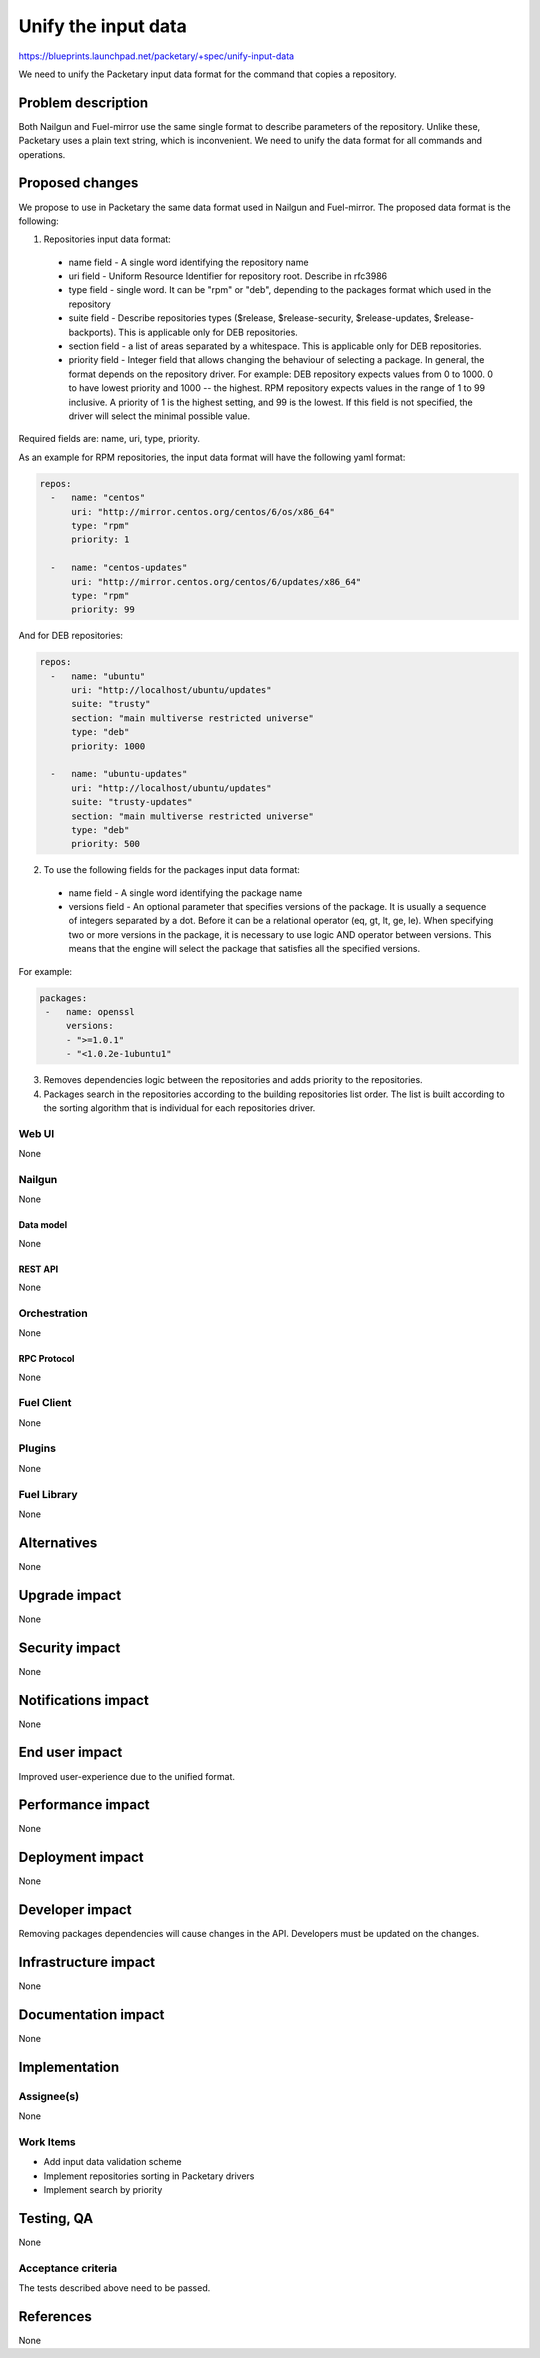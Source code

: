 ..
 This work is licensed under a Creative Commons Attribution 3.0 Unported
 License.

 http://creativecommons.org/licenses/by/3.0/legalcode

=========================================
Unify the input data
=========================================

https://blueprints.launchpad.net/packetary/+spec/unify-input-data

We need to unify the Packetary input data format for the command that copies a
repository.

--------------------
Problem description
--------------------

Both Nailgun and Fuel-mirror use the same single format to describe parameters
of the repository. Unlike these, Packetary uses a plain text string, which is
inconvenient. We need to unify the data format for all commands and operations.

----------------
Proposed changes
----------------

We propose to use in Packetary the same data format used in Nailgun and
Fuel-mirror. The proposed data format is the following:

1. Repositories input data format:

  * name field - A single word identifying the repository name

  * uri field - Uniform Resource Identifier for repository root. Describe in
    rfc3986

  * type field - single word. It can be "rpm" or "deb",  depending to the
    packages format which used in the repository

  * suite field - Describe repositories types ($release, $release-security,
    $release-updates, $release-backports). This is applicable only for DEB
    repositories.

  * section field - a list of areas separated by a whitespace. This is
    applicable only for DEB repositories.

  * priority field - Integer field that allows changing the behaviour of
    selecting a package. In general, the format depends on the repository
    driver. For example: DEB repository expects values from 0 to 1000. 0 to have
    lowest priority and 1000 -- the highest. RPM repository expects values in
    the range of 1 to 99 inclusive. A priority of 1 is the highest setting, and
    99 is the lowest. If this field is not specified, the driver will select the
    minimal possible value.

Required fields are: name, uri, type, priority.

As an example for RPM repositories, the input data format will have the
following yaml format:

.. code-block:: yaml

  repos:
    -   name: "centos"
        uri: "http://mirror.centos.org/centos/6/os/x86_64"
        type: "rpm"
        priority: 1

    -   name: "centos-updates"
        uri: "http://mirror.centos.org/centos/6/updates/x86_64"
        type: "rpm"
        priority: 99

And for DEB repositories:

.. code-block:: yaml

  repos:
    -   name: "ubuntu"
        uri: "http://localhost/ubuntu/updates"
        suite: "trusty"
        section: "main multiverse restricted universe"
        type: "deb"
        priority: 1000

    -   name: "ubuntu-updates"
        uri: "http://localhost/ubuntu/updates"
        suite: "trusty-updates"
        section: "main multiverse restricted universe"
        type: "deb"
        priority: 500

2. To use the following fields for the packages input data format:

  * name field - A single word identifying the package name

  * versions field - An optional parameter that specifies versions of the
    package. It is usually a sequence of integers separated by a dot. Before it
    can be a relational operator (eq, gt, lt, ge, le). When specifying two or
    more versions in the package, it is necessary to use logic AND operator
    between versions. This means that the engine will select the package that
    satisfies all the specified versions.

For example:

.. code-block:: yaml

   packages:
    -   name: openssl
        versions:
        - ">=1.0.1"
        - "<1.0.2e-1ubuntu1"

3. Removes dependencies logic between the repositories and adds priority to the
   repositories.


4. Packages search in the repositories according to the building repositories
   list order. The list is built according to the sorting algorithm that is
   individual for each repositories driver.

Web UI
======

None

Nailgun
=======

None

Data model
----------

None

REST API
--------

None

Orchestration
=============

None

RPC Protocol
------------

None

Fuel Client
===========

None

Plugins
=======

None

Fuel Library
============

None

------------
Alternatives
------------

None

--------------
Upgrade impact
--------------

None

---------------
Security impact
---------------

None

--------------------
Notifications impact
--------------------

None

---------------
End user impact
---------------

Improved user-experience due to the unified format.

------------------
Performance impact
------------------

None

-----------------
Deployment impact
-----------------

None

----------------
Developer impact
----------------

Removing packages dependencies will cause changes in the API. Developers must be
updated on the changes.


---------------------
Infrastructure impact
---------------------

None

--------------------
Documentation impact
--------------------

None

--------------
Implementation
--------------

Assignee(s)
===========

None

Work Items
==========

* Add input data validation scheme

* Implement repositories sorting in Packetary drivers

* Implement search by priority

------------
Testing, QA
------------

None

Acceptance criteria
===================

The tests described above need to be passed.

----------
References
----------

None
